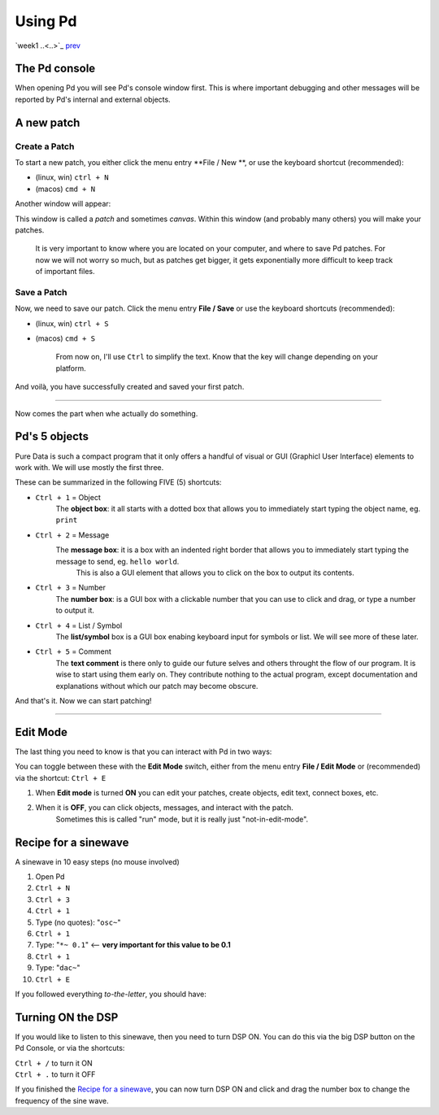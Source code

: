 ========
Using Pd
========

`week1 ..<..>`_ `prev <../week1/sinusoids.html>`_

The Pd console
--------------

When opening Pd you will see Pd's console window first.
This is where important debugging and other messages will be reported by Pd's internal and external objects.

.. image:: ../images/pdconsole.png
    :width: 400

A new patch
-----------

Create a Patch
^^^^^^^^^^^^^^

To start a new patch, you either click the menu entry **File / New **, or use the keyboard shortcut (recommended): 

- (linux, win) ``ctrl + N``
- (macos) ``cmd + N`` 

Another window will appear:

.. image:: ../images/emptypatch.png
    :width: 400

This window is called a *patch* and sometimes *canvas*. Within this window (and probably many others) you will make your patches.

    It is very important to know where you are located on your computer, and where to save Pd patches. For now we will not worry so much, but as patches get bigger, it gets exponentially more difficult to keep track of important files.


Save a Patch
^^^^^^^^^^^^

Now, we need to save our patch.
Click the menu entry **File / Save** or use the keyboard shortcuts (recommended):

- (linux, win) ``ctrl + S``
- (macos) ``cmd + S`` 

    From now on, I'll use ``Ctrl`` to simplify the text. Know that the key will change depending on your platform.

And voilà, you have successfully created and saved your first patch.

----

Now comes the part when whe actually do something.

Pd's 5 objects
--------------

Pure Data is such a compact program that it only offers a handful of visual or GUI (Graphicl User Interface) elements to work with.
We will use mostly the first three.

These can be summarized in the following FIVE (5) shortcuts:

- ``Ctrl + 1`` = Object
    The **object box**: it all starts with a dotted box that allows you to immediately start typing the object name, eg. ``print``
- ``Ctrl + 2`` = Message
    The **message box**: it is a box with an indented right border that allows you to immediately start typing the message to send, eg. ``hello world``. 
        This is also a GUI element that allows you to click on the box to output its contents.
- ``Ctrl + 3`` = Number
    The **number box**: is a GUI box with a clickable number that you can use to click and drag, or type a number to output it.
- ``Ctrl + 4`` = List / Symbol
    The **list/symbol** box is a GUI box enabing keyboard input for symbols or list. We will see more of these later.
- ``Ctrl + 5`` = Comment
    The **text comment** is there only to guide our future selves and others throught the flow of our program. It is wise to start using them early on. They contribute nothing to the actual program, except documentation and explanations without which our patch may become obscure.

And that's it. Now we can start patching!

----

Edit Mode
---------

The last thing you need to know is that you can interact with Pd in two ways:

You can toggle between these with the **Edit Mode** switch, either from the menu entry **File / Edit Mode** or (recommended) via the shortcut: ``Ctrl + E``

.. image:: ../images/editmode.png
    :width: 400

1. When **Edit mode** is turned **ON** you can edit your patches, create objects, edit text, connect boxes, etc.
2. When it is **OFF**, you can click objects, messages, and interact with the patch. 
    Sometimes this is called "run" mode, but it is really just "not-in-edit-mode".


Recipe for a sinewave
---------------------

A sinewave in 10 easy steps (no mouse involved)

1. Open Pd
2. ``Ctrl + N``
3. ``Ctrl + 3``
4. ``Ctrl + 1``
5. Type (no quotes): "``osc~``"
6. ``Ctrl + 1``
7. Type: "``*~ 0.1``" <-- **very important for this value to be 0.1**
8. ``Ctrl + 1``
9. Type: "``dac~``"
10. ``Ctrl + E``

If you followed everything *to-the-letter*, you should have:

.. image:: ../images/sine_recipe.png
    :width: 200

Turning ON the DSP
------------------
If you would like to listen to this sinewave, then you need to turn DSP ON.
You can do this via the big DSP button on the Pd Console, or via the shortcuts:

|  ``Ctrl + /`` to turn it ON
|  ``Ctrl + .`` to turn it OFF

If you finished the `Recipe for a sinewave`_, you can now turn DSP ON and click and drag the number box to change the frequency of the sine wave. 
